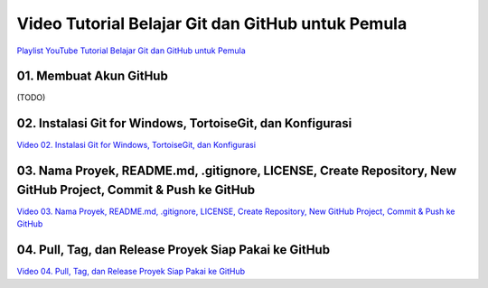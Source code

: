 Video Tutorial Belajar Git dan GitHub untuk Pemula
==================================================

`Playlist YouTube Tutorial Belajar Git dan GitHub untuk Pemula`_

.. _Playlist YouTube Tutorial Belajar Git dan GitHub untuk Pemula: https://www.youtube.com/playlist?list=PLzK9t4a1zzWx8fLkFbVlLVLHe1t66X1Vr 

01. Membuat Akun GitHub
--------------------------------------------------------------------------

(TODO)

02. Instalasi Git for Windows, TortoiseGit, dan Konfigurasi
--------------------------------------------------------------------------

`Video 02. Instalasi Git for Windows, TortoiseGit, dan Konfigurasi`_

.. _Video 02. Instalasi Git for Windows, TortoiseGit, dan Konfigurasi: https://www.youtube.com/watch?list=PLzK9t4a1zzWx8fLkFbVlLVLHe1t66X1Vr&v=5lCPTuegJIE

.. raw:: html

    <iframe width="560" height="315" src="https://www.youtube.com/embed/5lCPTuegJIE?list=PLzK9t4a1zzWx8fLkFbVlLVLHe1t66X1Vr" frameborder="0" allowfullscreen></iframe>

03. Nama Proyek, README.md, .gitignore, LICENSE, Create Repository, New GitHub Project, Commit & Push ke GitHub
--------------------------------------------------------------------------

`Video 03. Nama Proyek, README.md, .gitignore, LICENSE, Create Repository, New GitHub Project, Commit & Push ke GitHub`_

.. _Video 03. Nama Proyek, README.md, .gitignore, LICENSE, Create Repository, New GitHub Project, Commit & Push ke GitHub: https://www.youtube.com/watch?list=PLzK9t4a1zzWx8fLkFbVlLVLHe1t66X1Vr&v=TWf0si2wTmY 

.. raw:: html

    <iframe width="560" height="315" src="https://www.youtube.com/embed/TWf0si2wTmY?list=PLzK9t4a1zzWx8fLkFbVlLVLHe1t66X1Vr" frameborder="0" allowfullscreen></iframe>

04. Pull, Tag, dan Release Proyek Siap Pakai ke GitHub
------------------------------------------------------

`Video 04. Pull, Tag, dan Release Proyek Siap Pakai ke GitHub`_

.. _Video 04. Pull, Tag, dan Release Proyek Siap Pakai ke GitHub: https://www.youtube.com/watch?list=PLzK9t4a1zzWx8fLkFbVlLVLHe1t66X1Vr&v=SrfQopCAzn0

.. raw:: html

    <iframe width="560" height="315" src="https://www.youtube.com/embed/SrfQopCAzn0?list=PLzK9t4a1zzWx8fLkFbVlLVLHe1t66X1Vr" frameborder="0" allowfullscreen></iframe>
